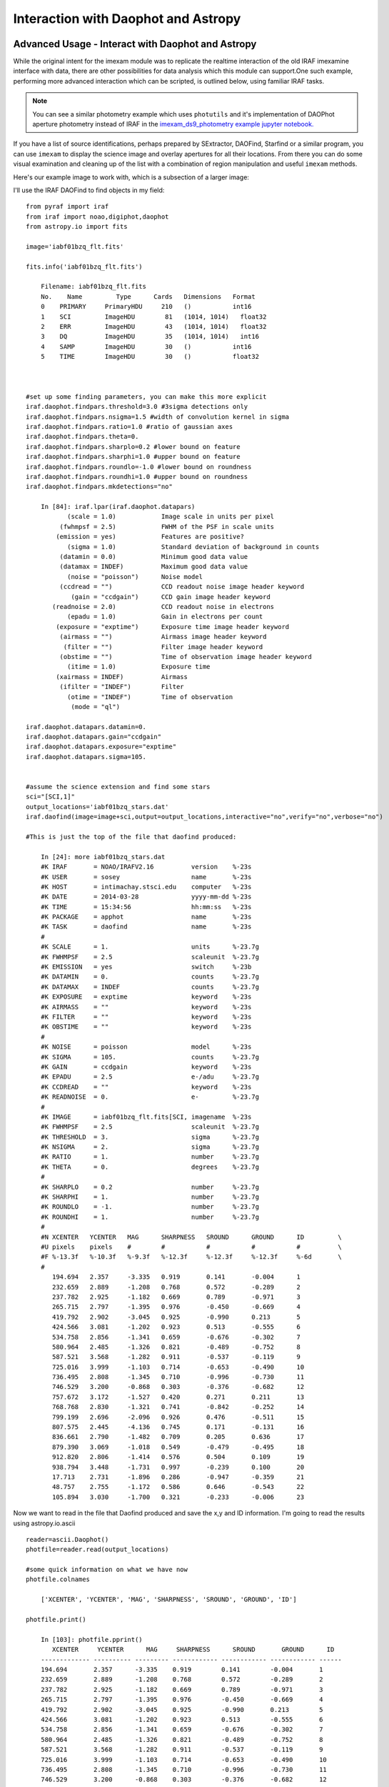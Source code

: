 
====================================
Interaction with Daophot and Astropy
====================================

Advanced Usage - Interact with Daophot and Astropy
--------------------------------------------------
While the original intent for the imexam module was to replicate the realtime interaction of the old IRAF imexamine interface with data, there are other possibilities for data analysis which this module can support.One such example, performing more advanced interaction which can be scripted, is outlined below, using familiar IRAF tasks.

.. note:: You can see a similar photometry example which uses ``photutils`` and it's implementation of DAOPhot aperture photometry instead of IRAF in the `imexam_ds9_photometry example jupyter notebook. <https://github.com/spacetelescope/imexam/blob/master/example_notebooks/imexam_ds9_photometry.ipynb>`_

If you have  a  list of source identifications, perhaps prepared by SExtractor, DAOFind, Starfind or a similar program, you can use ``imexam`` to display the science image and overlay apertures for all their locations. From there you can do some visual examination and cleaning up of the list with a combination of region manipulation and useful ``imexam`` methods.

Here's our example image to work with, which is a subsection of a larger image:

.. image:: ../_static/simple_ds9_open.png
        :height: 600
        :width: 400
        :alt: imexam with DS9 window and loaded fits image


I'll use the IRAF DAOFind to find objects in my field:

::


    from pyraf import iraf
    from iraf import noao,digiphot,daophot
    from astropy.io import fits

    image='iabf01bzq_flt.fits'

    fits.info('iabf01bzq_flt.fits')

        Filename: iabf01bzq_flt.fits
        No.    Name         Type      Cards   Dimensions   Format
        0    PRIMARY     PrimaryHDU     210   ()           int16
        1    SCI         ImageHDU        81   (1014, 1014)   float32
        2    ERR         ImageHDU        43   (1014, 1014)   float32
        3    DQ          ImageHDU        35   (1014, 1014)   int16
        4    SAMP        ImageHDU        30   ()           int16
        5    TIME        ImageHDU        30   ()           float32



    #set up some finding parameters, you can make this more explicit
    iraf.daophot.findpars.threshold=3.0 #3sigma detections only
    iraf.daophot.findpars.nsigma=1.5 #width of convolution kernel in sigma
    iraf.daophot.findpars.ratio=1.0 #ratio of gaussian axes
    iraf.daophot.findpars.theta=0.
    iraf.daophot.findpars.sharplo=0.2 #lower bound on feature
    iraf.daophot.findpars.sharphi=1.0 #upper bound on feature
    iraf.daophot.findpars.roundlo=-1.0 #lower bound on roundness
    iraf.daophot.findpars.roundhi=1.0 #upper bound on roundness
    iraf.daophot.findpars.mkdetections="no"

        In [84]: iraf.lpar(iraf.daophot.datapars)
               (scale = 1.0)            Image scale in units per pixel
             (fwhmpsf = 2.5)            FWHM of the PSF in scale units
            (emission = yes)            Features are positive?
               (sigma = 1.0)            Standard deviation of background in counts
             (datamin = 0.0)            Minimum good data value
             (datamax = INDEF)          Maximum good data value
               (noise = "poisson")      Noise model
             (ccdread = "")             CCD readout noise image header keyword
                (gain = "ccdgain")      CCD gain image header keyword
           (readnoise = 2.0)            CCD readout noise in electrons
               (epadu = 1.0)            Gain in electrons per count
            (exposure = "exptime")      Exposure time image header keyword
             (airmass = "")             Airmass image header keyword
              (filter = "")             Filter image header keyword
             (obstime = "")             Time of observation image header keyword
               (itime = 1.0)            Exposure time
            (xairmass = INDEF)          Airmass
             (ifilter = "INDEF")        Filter
               (otime = "INDEF")        Time of observation
                (mode = "ql")

    iraf.daophot.datapars.datamin=0.
    iraf.daophot.datapars.gain="ccdgain"
    iraf.daophot.datapars.exposure="exptime"
    iraf.daophot.datapars.sigma=105.


    #assume the science extension and find some stars
    sci="[SCI,1]"
    output_locations='iabf01bzq_stars.dat'
    iraf.daofind(image=image+sci,output=output_locations,interactive="no",verify="no",verbose="no")

    #This is just the top of the file that daofind produced:

        In [24]: more iabf01bzq_stars.dat
        #K IRAF       = NOAO/IRAFV2.16          version    %-23s
        #K USER       = sosey                   name       %-23s
        #K HOST       = intimachay.stsci.edu    computer   %-23s
        #K DATE       = 2014-03-28              yyyy-mm-dd %-23s
        #K TIME       = 15:34:56                hh:mm:ss   %-23s
        #K PACKAGE    = apphot                  name       %-23s
        #K TASK       = daofind                 name       %-23s
        #
        #K SCALE      = 1.                      units      %-23.7g
        #K FWHMPSF    = 2.5                     scaleunit  %-23.7g
        #K EMISSION   = yes                     switch     %-23b
        #K DATAMIN    = 0.                      counts     %-23.7g
        #K DATAMAX    = INDEF                   counts     %-23.7g
        #K EXPOSURE   = exptime                 keyword    %-23s
        #K AIRMASS    = ""                      keyword    %-23s
        #K FILTER     = ""                      keyword    %-23s
        #K OBSTIME    = ""                      keyword    %-23s
        #
        #K NOISE      = poisson                 model      %-23s
        #K SIGMA      = 105.                    counts     %-23.7g
        #K GAIN       = ccdgain                 keyword    %-23s
        #K EPADU      = 2.5                     e-/adu     %-23.7g
        #K CCDREAD    = ""                      keyword    %-23s
        #K READNOISE  = 0.                      e-         %-23.7g
        #
        #K IMAGE      = iabf01bzq_flt.fits[SCI, imagename  %-23s
        #K FWHMPSF    = 2.5                     scaleunit  %-23.7g
        #K THRESHOLD  = 3.                      sigma      %-23.7g
        #K NSIGMA     = 2.                      sigma      %-23.7g
        #K RATIO      = 1.                      number     %-23.7g
        #K THETA      = 0.                      degrees    %-23.7g
        #
        #K SHARPLO    = 0.2                     number     %-23.7g
        #K SHARPHI    = 1.                      number     %-23.7g
        #K ROUNDLO    = -1.                     number     %-23.7g
        #K ROUNDHI    = 1.                      number     %-23.7g
        #
        #N XCENTER   YCENTER   MAG      SHARPNESS   SROUND      GROUND      ID         \
        #U pixels    pixels    #        #           #           #           #          \
        #F %-13.3f   %-10.3f   %-9.3f   %-12.3f     %-12.3f     %-12.3f     %-6d       \
        #
           194.694   2.357     -3.335   0.919       0.141       -0.004      1
           232.659   2.889     -1.208   0.768       0.572       -0.289      2
           237.782   2.925     -1.182   0.669       0.789       -0.971      3
           265.715   2.797     -1.395   0.976       -0.450      -0.669      4
           419.792   2.902     -3.045   0.925       -0.990      0.213       5
           424.566   3.081     -1.202   0.923       0.513       -0.555      6
           534.758   2.856     -1.341   0.659       -0.676      -0.302      7
           580.964   2.485     -1.326   0.821       -0.489      -0.752      8
           587.521   3.568     -1.282   0.911       -0.537      -0.119      9
           725.016   3.999     -1.103   0.714       -0.653      -0.490      10
           736.495   2.808     -1.345   0.710       -0.996      -0.730      11
           746.529   3.200     -0.868   0.303       -0.376      -0.682      12
           757.672   3.172     -1.527   0.420       0.271       0.211       13
           768.768   2.830     -1.321   0.741       -0.842      -0.252      14
           799.199   2.696     -2.096   0.926       0.476       -0.511      15
           807.575   2.445     -4.136   0.745       0.171       -0.131      16
           836.661   2.790     -1.482   0.709       0.205       0.636       17
           879.390   3.069     -1.018   0.549       -0.479      -0.495      18
           912.820   2.806     -1.414   0.576       0.504       0.109       19
           938.794   3.448     -1.731   0.997       -0.239      0.100       20
           17.713    2.731     -1.896   0.286       -0.947      -0.359      21
           48.757    2.755     -1.172   0.586       0.646       -0.543      22
           105.894   3.030     -1.700   0.321       -0.233      -0.006      23

Now we want to read in the file that Daofind produced and save the x,y and ID information.
I'm going to read the results using  astropy.io.ascii

::

    reader=ascii.Daophot()
    photfile=reader.read(output_locations)

    #some quick information on what we have now
    photfile.colnames

        ['XCENTER', 'YCENTER', 'MAG', 'SHARPNESS', 'SROUND', 'GROUND', 'ID']

    photfile.print()

        In [103]: photfile.pprint()
           XCENTER     YCENTER      MAG     SHARPNESS      SROUND       GROUND      ID
        ------------- ---------- --------- ------------ ------------ ------------ ------
        194.694       2.357      -3.335    0.919        0.141        -0.004       1
        232.659       2.889      -1.208    0.768        0.572        -0.289       2
        237.782       2.925      -1.182    0.669        0.789        -0.971       3
        265.715       2.797      -1.395    0.976        -0.450       -0.669       4
        419.792       2.902      -3.045    0.925        -0.990       0.213        5
        424.566       3.081      -1.202    0.923        0.513        -0.555       6
        534.758       2.856      -1.341    0.659        -0.676       -0.302       7
        580.964       2.485      -1.326    0.821        -0.489       -0.752       8
        587.521       3.568      -1.282    0.911        -0.537       -0.119       9
        725.016       3.999      -1.103    0.714        -0.653       -0.490       10
        736.495       2.808      -1.345    0.710        -0.996       -0.730       11
        746.529       3.200      -0.868    0.303        -0.376       -0.682       12
        757.672       3.172      -1.527    0.420        0.271        0.211        13
        768.768       2.830      -1.321    0.741        -0.842       -0.252       14
        799.199       2.696      -2.096    0.926        0.476        -0.511       15
        807.575       2.445      -4.136    0.745        0.171        -0.131       16


You can even pop this up in your web browser if that's a good format for you: ``photfile.show_in_browser()``. ``imexam`` has several functions to help display regions on the DS9 window. Since we have this data loaded into memory, the one we will use here is ``mark_region_from_array()``.

Let's make an array that the method will accept, namely a list of tuples which contain the (x,y,comment) that we want marked to the display. It will also accept any iterator containing a tuple of (x,y,comment).

::

    #lets make a list of our locations as a tuple of x,y,comment
    #we'll cut the list to a smaller area and only include those points whose mag is < -4.
    locations=list()
    for point in range(0,len(photfile['XCENTER']),1):
        if photfile['MAG'][point] < -4:
            locations.append((photfile['XCENTER'][point],photfile['YCENTER'][point],photfile['ID'][point]))

    #so the first item looks like:
    In [91]: locations[0]
    Out[91]: (807.57500000000005, 2.4449999999999998, 16)


Let's open up a DS9 window (if you haven't already) and display your image. This will let us display our source locations and play with them

::

    viewer=imexam.connect()
    viewer.load_fits('iabf01bzq_flt.fits')
    viewer.scale() #scale to DS9 zscale by default
    viewer.mark_region_from_array(locations)



.. image:: ../_static/iab_locations.png
    :height: 400
    :width: 600
    :alt: subsection of image being examined


Now we can get rid of some of the stars by hand and save a new file of locations we like. I did this arbitrarily because I decided I didn't like stars in this part of space. Click on the regions you don't want and delete them from the screen. You can even add more regions of your own choosing.


.. image:: ../_static/iab_badstars.png
    :height: 400
    :width: 600
    :alt: subsection of image being examined


You can save these new regions to a ``DS9`` style region file, either through ``DS9`` or ``imexam``

::

    viewer.save_regions('badstars.reg')

.. note:: A future version of the ``imexam`` package will make use of the region interpreter currently being developed with astropy for smoother creation and use of parsable regions files


Here is what the saved region file looks like, you can choose to import this file into any future DS9 display of the same image using the ``viewer.load_regions()`` method. You might also want to parse the file to save just the location and comment information in a separate text file.

::


    In [7]: !head badstars.reg
    # Region file format: DS9 version 4.1
    # Filename: /Users/sosey/ssb/sosey/testme/iabf01bzq_flt.fits[SCI]
    global color=green dashlist=8 3 width=1 font="helvetica 10 normal roman" select=1 highlite=1 dash=0 fixed=0 edit=1 move=1 delete=1 include=1 source=1
    fk5
    circle(0:22:38.709,-72:02:50.58,0.677464")
    # text(0:22:39.097,-72:02:50.86) font="time 12 bold" text={ 16 }
    circle(0:22:36.340,-72:02:58.27,0.677464")
    # text(0:22:36.729,-72:02:58.55) font="time 12 bold" text={ 140 }
    circle(0:22:29.068,-72:03:20.78,0.677464")
    # text(0:22:29.457,-72:03:21.06) font="time 12 bold" text={ 225 }

                . . .

    # text(0:22:56.855,-72:04:23.16) font="time 12 bold" text={ 21985 }
    circle(0:22:42.791,-72:05:04.04,0.677464")
    # text(0:22:43.180,-72:05:04.32) font="time 12 bold" text={ 22002 }
    box(0:22:45.694,-72:04:19.19,14.593",13.1774",149.933) # color=red font="helvetica 16 normal roman" text={I DONT LIKE THE STARS HERE}


Advanced Usage II - Cycle through objects from a list
-----------------------------------------------------

This example will step through a list of object locations and center that object in the DS9 window with a narrow zoom so that you can examine it further (think about PSF profile creation options here..)


If you haven't already, start DS9 and load your image into the viewer. I'll assume that you started ``DS9`` outside of ``imexam`` and will need to connect to the window first.

::

    import imexam
    imexam.list_active_ds9()

        DS9 1396283378.28 gs 82a7e75f:53892 sosey

    viewer=imexam.connect('82a7e75f:53892')

    #A little unsure this is the correct window? Let's check by asking what image is loaded. The image I'm working with is iabf01bzq_flt.fits

    viewer.get_filename()

        '/Users/sosey/ssb/sosey/testme/iabf01bzq_flt.fits'  <-- notice it returned the full pathname to the file

    viewer.zoomtofit()  <-- let's zoom out  to see the whole image, incase just a small section was loaded


Read in your list of object locations, I'll use the same DAOphot targets from the previous example

::

    from astropy.io import ascii
    reader=ascii.Daophot()
    output_locations='iabf01bzq_stars.dat'
    photfile=reader.read(output_locations)

    #make some cuts on the list

    locations=list()
    for point in range(0,len(photfile['XCENTER']),1):
        if photfile['MAG'][point] < -4:
            locations.append((photfile['XCENTER'][point],photfile['YCENTER'][point],photfile['ID'][point])) <-- appending tuple to the list



Take your list of locations and cycle through each one, displaying a zoomed in section on the ``DS9`` window and starting ``imexam`` for each coordinate. I'm just going to go through 10 or so random stars. You can set this up however you like, including using a keystroke as your stopping condition in conjunction with ``viewer.readcursor()``

I'll also mark the object we're interested in on the display for reference

::

    viewer.zoom(8)
    for object in locations[100:110]:
        viewer.panto_image(object[0],object[1])
        viewer.mark_region_from_array(object)
        viewer.imexam()
